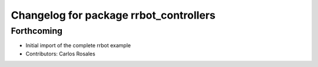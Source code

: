 ^^^^^^^^^^^^^^^^^^^^^^^^^^^^^^^^^^^^^^^
Changelog for package rrbot_controllers
^^^^^^^^^^^^^^^^^^^^^^^^^^^^^^^^^^^^^^^

Forthcoming
-----------
* Initial import of the complete rrbot example
* Contributors: Carlos Rosales
